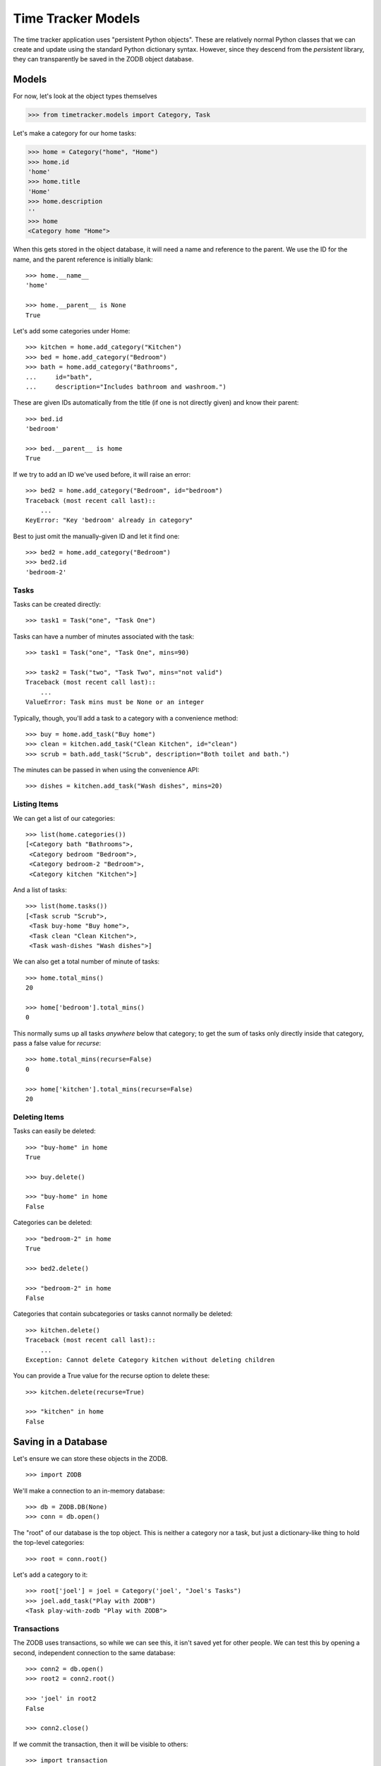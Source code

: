 ===================
Time Tracker Models
===================

The time tracker application uses "persistent Python objects". These are
relatively normal Python classes that we can create and update using the
standard Python dictionary syntax. However, since they descend from
the `persistent` library, they can transparently be saved in the ZODB
object database.

Models
======

For now, let's look at the object types themselves

.. code-block:: python

    >>> from timetracker.models import Category, Task

Let's make a category for our home tasks:

.. code-block:: python

    >>> home = Category("home", "Home")
    >>> home.id
    'home'
    >>> home.title
    'Home'
    >>> home.description
    ''
    >>> home
    <Category home "Home">

When this gets stored in the object database, it will need a name and reference
to the parent. We use the ID for the name, and the parent reference is initially
blank::

    >>> home.__name__
    'home'

    >>> home.__parent__ is None
    True

Let's add some categories under Home::

    >>> kitchen = home.add_category("Kitchen")
    >>> bed = home.add_category("Bedroom")
    >>> bath = home.add_category("Bathrooms",
    ...     id="bath",
    ...     description="Includes bathroom and washroom.")

These are given IDs automatically from the title (if one is not directly given)
and know their parent::

    >>> bed.id
    'bedroom'

    >>> bed.__parent__ is home
    True

If we try to add an ID we've used before, it will raise an error::

    >>> bed2 = home.add_category("Bedroom", id="bedroom")
    Traceback (most recent call last)::
        ...
    KeyError: "Key 'bedroom' already in category"

Best to just omit the manually-given ID and let it find one::

    >>> bed2 = home.add_category("Bedroom")
    >>> bed2.id
    'bedroom-2'

Tasks
-----

Tasks can be created directly::

    >>> task1 = Task("one", "Task One")

Tasks can have a number of minutes associated with the task::

    >>> task1 = Task("one", "Task One", mins=90)

    >>> task2 = Task("two", "Task Two", mins="not valid")
    Traceback (most recent call last)::
        ...
    ValueError: Task mins must be None or an integer

Typically, though, you'll add a task to a category with a convenience method::

    >>> buy = home.add_task("Buy home")
    >>> clean = kitchen.add_task("Clean Kitchen", id="clean")
    >>> scrub = bath.add_task("Scrub", description="Both toilet and bath.")

The minutes can be passed in when using the convenience API::

    >>> dishes = kitchen.add_task("Wash dishes", mins=20)

Listing Items
-------------

We can get a list of our categories::

    >>> list(home.categories())
    [<Category bath "Bathrooms">,
     <Category bedroom "Bedroom">,
     <Category bedroom-2 "Bedroom">,
     <Category kitchen "Kitchen">]

And a list of tasks::

    >>> list(home.tasks())
    [<Task scrub "Scrub">,
     <Task buy-home "Buy home">,
     <Task clean "Clean Kitchen">,
     <Task wash-dishes "Wash dishes">]

We can also get a total number of minute of tasks::

    >>> home.total_mins()
    20

    >>> home['bedroom'].total_mins()
    0

This normally sums up all tasks *anywhere* below that category;
to get the sum of tasks only directly inside that category, pass a
false value for `recurse`::

    >>> home.total_mins(recurse=False)
    0

    >>> home['kitchen'].total_mins(recurse=False)
    20

Deleting Items
--------------

Tasks can easily be deleted::

    >>> "buy-home" in home
    True

    >>> buy.delete()

    >>> "buy-home" in home
    False

Categories can be deleted::

    >>> "bedroom-2" in home
    True

    >>> bed2.delete()

    >>> "bedroom-2" in home
    False

Categories that contain subcategories or tasks cannot normally be deleted::

    >>> kitchen.delete()
    Traceback (most recent call last)::
        ...
    Exception: Cannot delete Category kitchen without deleting children

You can provide a True value for the recurse option to delete these::

    >>> kitchen.delete(recurse=True)

    >>> "kitchen" in home
    False

Saving in a Database
====================

Let's ensure we can store these objects in the ZODB. ::

    >>> import ZODB

We'll make a connection to an in-memory database::

    >>> db = ZODB.DB(None)
    >>> conn = db.open()

The "root" of our database is the top object. This is neither a
category nor a task, but just a dictionary-like thing to hold the
top-level categories::

    >>> root = conn.root()

Let's add a category to it::

    >>> root['joel'] = joel = Category('joel', "Joel's Tasks")
    >>> joel.add_task("Play with ZODB")
    <Task play-with-zodb "Play with ZODB">

Transactions
------------

The ZODB uses transactions, so while we can see this, it isn't
saved yet for other people. We can test this by opening a second,
independent connection to the same database::

    >>> conn2 = db.open()
    >>> root2 = conn2.root()

    >>> 'joel' in root2
    False

    >>> conn2.close()

If we commit the transaction, then it will be visible to others::

    >>> import transaction
    >>> transaction.commit()

We can prove this by opening a fresh connection to the db and
seeing that the new category is there::

    >>> conn2 = db.open()
    >>> root2 = conn2.root()

    >>> 'joel' in root2
    True

    >>> conn2.close()

Aborting
--------

Of course, we can also abort a transaction::

    >>> joel.add_task("Foo")
    <Task foo "Foo">

    >>> "foo" in joel
    True

    >>> transaction.abort()
    >>> "foo" in joel
    False
